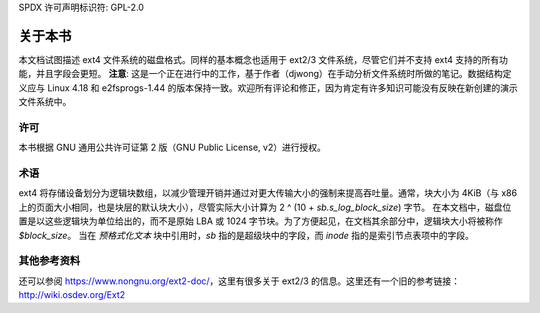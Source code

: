 SPDX 许可声明标识符: GPL-2.0

关于本书
===============

本文档试图描述 ext4 文件系统的磁盘格式。同样的基本概念也适用于 ext2/3 文件系统，尽管它们并不支持 ext4 支持的所有功能，并且字段会更短。
**注意**: 这是一个正在进行中的工作，基于作者（djwong）在手动分析文件系统时所做的笔记。数据结构定义应与 Linux 4.18 和 e2fsprogs-1.44 的版本保持一致。欢迎所有评论和修正，因为肯定有许多知识可能没有反映在新创建的演示文件系统中。

许可
-------
本书根据 GNU 通用公共许可证第 2 版（GNU Public License, v2）进行授权。

术语
-----------

ext4 将存储设备划分为逻辑块数组，以减少管理开销并通过对更大传输大小的强制来提高吞吐量。通常，块大小为 4KiB（与 x86 上的页面大小相同，也是块层的默认块大小），尽管实际大小计算为 2 ^ (10 + `sb.s_log_block_size`) 字节。
在本文档中，磁盘位置是以这些逻辑块为单位给出的，而不是原始 LBA 或 1024 字节块。为了方便起见，在文档其余部分中，逻辑块大小将被称作 `$block_size`。
当在 `预格式化文本` 块中引用时，`sb` 指的是超级块中的字段，而 `inode` 指的是索引节点表项中的字段。

其他参考资料
----------------

还可以参阅 https://www.nongnu.org/ext2-doc/，这里有很多关于 ext2/3 的信息。这里还有一个旧的参考链接：http://wiki.osdev.org/Ext2
